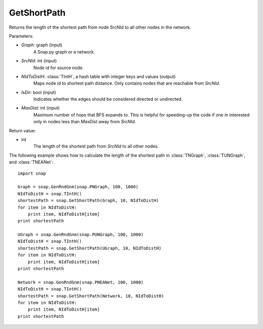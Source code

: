 GetShortPath
''''''''''''

.. function:: GetShortPath(Graph, SrcNId, NIdToDistH, IsDir=false, MaxDist=TInt::Mx)

Returns the length of the shortest path from node SrcNId to all other nodes in the network.

Parameters:

- *Graph*: graph (input)
    A Snap.py graph or a network.

- *SrcNId*: int (input)
    Node id for source node.

- *NIdToDistH*: :class:`TIntH`, a hash table with integer keys and values (output)
    Maps node id to shortest path distance. Only contains nodes that are reachable from *SrcNId*.

- *IsDir*: bool (input)
    Indicates whether the edges should be considered directed or undirected.

- *MaxDist*: int (input)
    Maximum number of hops that BFS expands to. This is helpful for speeding-up the code if one in interested only in nodes less than *MaxDist* away from *SrcNId*.

Return value:

- int
    The length of the shortest path from *SrcNId* to all other nodes.


The following example shows how to calculate the length of the shortest path in
:class:`TNGraph`, :class:`TUNGraph`, and :class:`TNEANet`::

    import snap

    Graph = snap.GenRndGnm(snap.PNGraph, 100, 1000)
    NIdToDistH = snap.TIntH()
    shortestPath = snap.GetShortPath(Graph, 10, NIdToDistH)
    for item in NIdToDistH:
        print item, NIdToDistH[item]
    print shortestPath

    UGraph = snap.GenRndGnm(snap.PUNGraph, 100, 1000)
    NIdToDistH = snap.TIntH()
    shortestPath = snap.GetShortPath(UGraph, 10, NIdToDistH)
    for item in NIdToDistH:
        print item, NIdToDistH[item]
    print shortestPath

    Network = snap.GenRndGnm(snap.PNEANet, 100, 1000)
    NIdToDistH = snap.TIntH()
    shortestPath = snap.GetShortPath(Network, 10, NIdToDistH)
    for item in NIdToDistH:
        print item, NIdToDistH[item]
    print shortestPath

